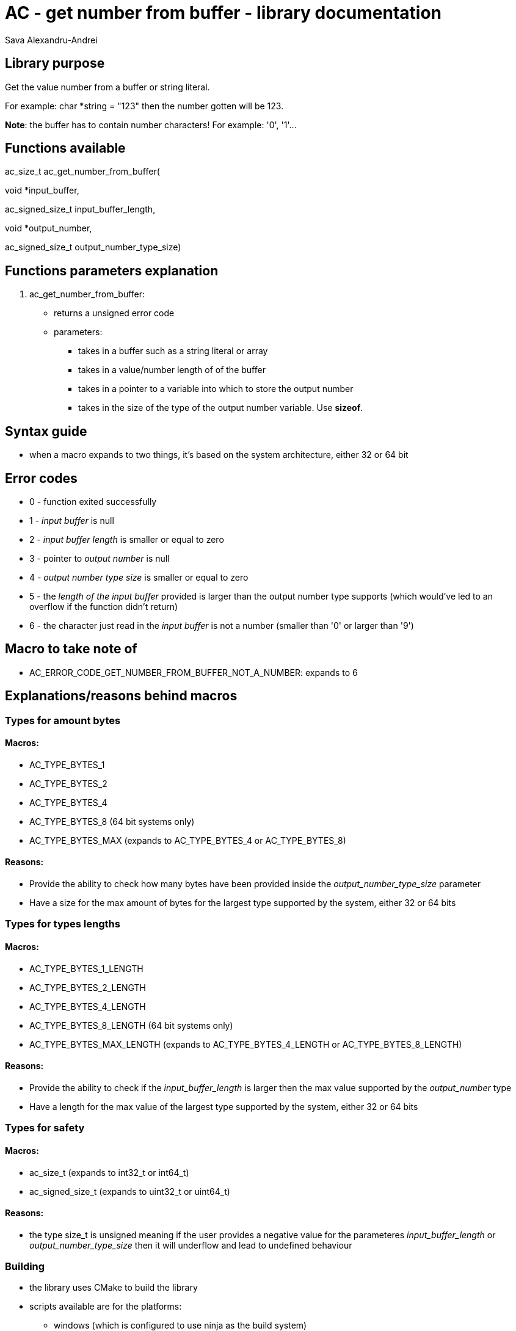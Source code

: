 = AC - get number from buffer - library documentation
Sava Alexandru-Andrei
:doctype: article
:toc: macro
:source-highlighter: coderay
:icons: none

== Library purpose
Get the value number from a buffer or string literal.

For example: char *string = "123" then the number gotten will be 123.

*Note*: the buffer has to contain number characters! For example: '0', '1'...

== Functions available
ac_size_t ac_get_number_from_buffer(

void *input_buffer,

ac_signed_size_t input_buffer_length,

void *output_number,

ac_signed_size_t output_number_type_size)

== Functions parameters explanation

1. ac_get_number_from_buffer:

* returns a unsigned error code
* parameters:
** takes in a buffer such as a string literal or array
** takes in a value/number length of of the buffer
** takes in a pointer to a variable into which to store the output number
** takes in the size of the type of the output number variable. Use *sizeof*.

== Syntax guide
- when a macro expands to two things, it's based on the system architecture,
either 32 or 64 bit

== Error codes
- 0 - function exited successfully
- 1 - _input buffer_ is null
- 2 - _input buffer length_ is smaller or equal to zero
- 3 - pointer to _output number_ is null
- 4 - _output number type size_ is smaller or equal to zero
- 5 - the _length of the input buffer_ provided is larger than the output number
type supports (which would've led to an overflow if the function didn't return)
- 6 - the character just read in the _input buffer_ is not a number (smaller than
'0' or larger than '9')

== Macro to take note of
- AC_ERROR_CODE_GET_NUMBER_FROM_BUFFER_NOT_A_NUMBER: expands to 6

== Explanations/reasons behind macros

=== Types for amount bytes

==== Macros:
- AC_TYPE_BYTES_1
- AC_TYPE_BYTES_2
- AC_TYPE_BYTES_4
- AC_TYPE_BYTES_8 (64 bit systems only)
- AC_TYPE_BYTES_MAX (expands to AC_TYPE_BYTES_4 or AC_TYPE_BYTES_8)

==== Reasons:
- Provide the ability to check how many bytes have been provided inside the
_output_number_type_size_ parameter
- Have a size for the max amount of bytes for the largest type supported by
the system, either 32 or 64 bits

=== Types for types lengths

==== Macros:
- AC_TYPE_BYTES_1_LENGTH
- AC_TYPE_BYTES_2_LENGTH
- AC_TYPE_BYTES_4_LENGTH
- AC_TYPE_BYTES_8_LENGTH (64 bit systems only)
- AC_TYPE_BYTES_MAX_LENGTH (expands to AC_TYPE_BYTES_4_LENGTH or
AC_TYPE_BYTES_8_LENGTH)

==== Reasons:
- Provide the ability to check if the _input_buffer_length_ is larger then the
max value supported by the _output_number_ type
- Have a length for the max value of the largest type supported by the system,
either 32 or 64 bits

=== Types for safety

==== Macros:
- ac_size_t (expands to int32_t or int64_t)
- ac_signed_size_t (expands to uint32_t or uint64_t)

==== Reasons:
- the type size_t is unsigned meaning if the user provides a negative value for
the parameteres _input_buffer_length_ or _output_number_type_size_ then it will
underflow and lead to undefined behaviour

=== Building
* the library uses CMake to build the library
* scripts available are for the platforms:
** windows (which is configured to use ninja as the build system)

== Author & Contribuitors
* Year: 2025
* Author: Sava Alexandru-Andrei
